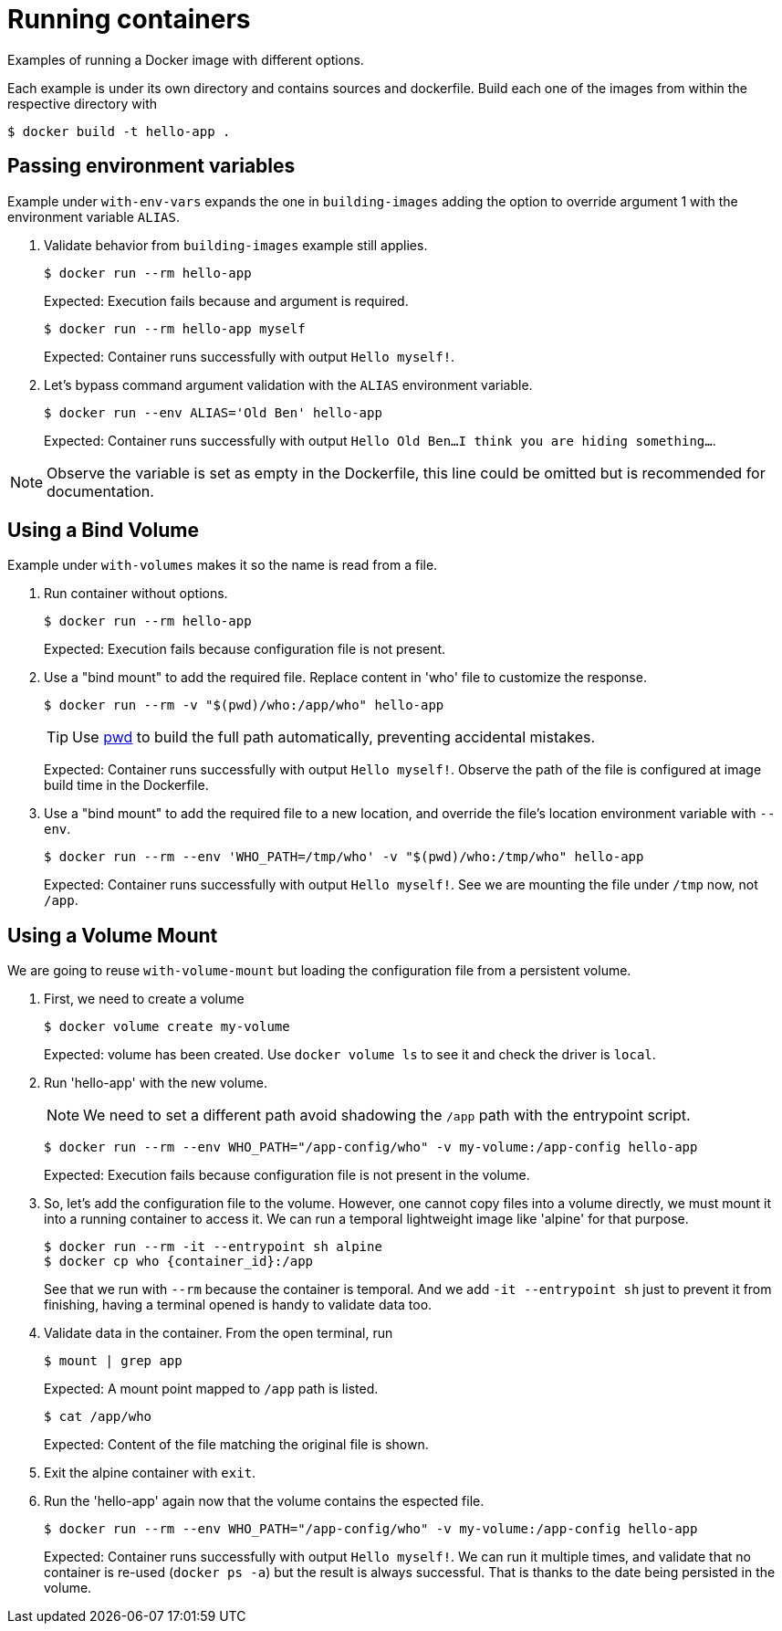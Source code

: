 = Running containers

Examples of running a Docker image with different options.

Each example is under its own directory and contains sources and dockerfile.
Build each one of the images from within the respective directory with

 $ docker build -t hello-app .

== Passing environment variables

Example under `with-env-vars` expands the one in `building-images` adding the option to override argument 1 with the environment variable `ALIAS`.

. Validate behavior from `building-images` example still applies.

 $ docker run --rm hello-app
+
Expected: Execution fails because and argument is required.

 $ docker run --rm hello-app myself
+
Expected: Container runs successfully with output `Hello myself!`.

. Let's bypass command argument validation with the `ALIAS` environment variable.

 $ docker run --env ALIAS='Old Ben' hello-app
+
Expected: Container runs successfully with output `Hello Old Ben...I think you are hiding something...`.

NOTE: Observe the variable is set as empty in the Dockerfile, this line could be omitted but is recommended for documentation.

== Using a Bind Volume

Example under `with-volumes` makes it so the name is read from a file.

. Run container without options.

 $ docker run --rm hello-app
+
Expected: Execution fails because configuration file is not present.

. Use a "bind mount" to add the required file.
Replace content in 'who' file to customize the response.

 $ docker run --rm -v "$(pwd)/who:/app/who" hello-app
+
TIP: Use https://en.wikipedia.org/wiki/Pwd[pwd] to build the full path automatically, preventing accidental mistakes.
+
Expected: Container runs successfully with output `Hello myself!`.
Observe the path of the file is configured at image build time in the Dockerfile.

. Use a "bind mount" to add the required file to a new location,
and override the file's location environment variable with `--env`.

 $ docker run --rm --env 'WHO_PATH=/tmp/who' -v "$(pwd)/who:/tmp/who" hello-app
+
Expected: Container runs successfully with output `Hello myself!`.
See we are mounting the file under `/tmp` now, not `/app`.

== Using a Volume Mount

We are going to reuse `with-volume-mount` but loading the configuration file from a persistent volume.

. First, we need to create a volume

 $ docker volume create my-volume
+
Expected: volume has been created.
Use `docker volume ls` to see it and check the driver is `local`.

. Run 'hello-app' with the new volume.
+
NOTE: We need to set a different path avoid shadowing the `/app` path with the entrypoint script.

 $ docker run --rm --env WHO_PATH="/app-config/who" -v my-volume:/app-config hello-app
+
Expected: Execution fails because configuration file is not present in the volume.

. So, let's add the configuration file to the volume.
However, one cannot copy files into a volume directly, we must mount it into a running container to access it.
We can run a temporal lightweight image like 'alpine' for that purpose.

 $ docker run --rm -it --entrypoint sh alpine
 $ docker cp who {container_id}:/app
+
See that we run with `--rm` because the container is temporal.
And we add `-it --entrypoint sh` just to prevent it from finishing, having a terminal opened is handy to validate data too.

. Validate data in the container.
From the open terminal, run

 $ mount | grep app
+
Expected: A mount point mapped to `/app` path is listed.

 $ cat /app/who
+
Expected: Content of the file matching the original file is shown.

. Exit the alpine container with `exit`.

. Run the 'hello-app' again now that the volume contains the espected file.

 $ docker run --rm --env WHO_PATH="/app-config/who" -v my-volume:/app-config hello-app
+
Expected: Container runs successfully with output `Hello myself!`.
We can run it multiple times, and validate that no container is re-used (`docker ps -a`) but the result is always successful.
That is thanks to the date being persisted in the volume.
